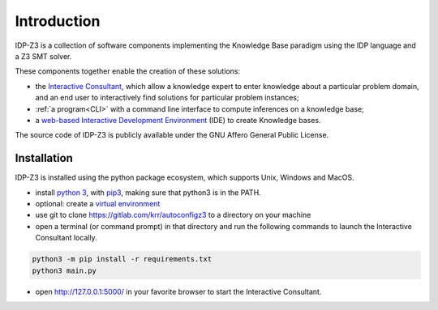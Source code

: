 
Introduction
============

IDP-Z3 is a collection of software components implementing the Knowledge Base paradigm using the IDP language and a Z3 SMT solver.

These components together enable the creation of these solutions:

.. _Consultant:
.. index:: Interactive Consultant

* the `Interactive Consultant <https://interactive-consultant.ew.r.appspot.com/>`_, which allow a knowledge expert to enter knowledge about a particular problem domain, and an end user to interactively find solutions for particular problem instances;
* :ref:`a program<CLI>` with a command line interface to compute inferences on a knowledge base;
* a `web-based Interactive Development Environment <https://interactive-consultant.ew.r.appspot.com/IDE/>`_ (IDE) to create Knowledge bases.

The source code of IDP-Z3 is publicly available under the GNU Affero General Public License.

Installation
------------

IDP-Z3 is installed using the python package ecosystem, which supports Unix, Windows and MacOS.

* install `python 3 <https://www.python.org/downloads/>`_, with `pip3 <https://pip.pypa.io/en/stable/installing/>`_, making sure that python3 is in the PATH.
* optional: create a `virtual environment <https://pypi.org/project/virtualenv/>`_
* use git to clone https://gitlab.com/krr/autoconfigz3 to a directory on your machine
* open a terminal (or command prompt) in that directory and run the following commands to launch the Interactive Consultant locally.

.. code-block::

   python3 -m pip install -r requirements.txt
   python3 main.py

* open http://127.0.0.1:5000/ in your favorite browser to start the Interactive Consultant.


